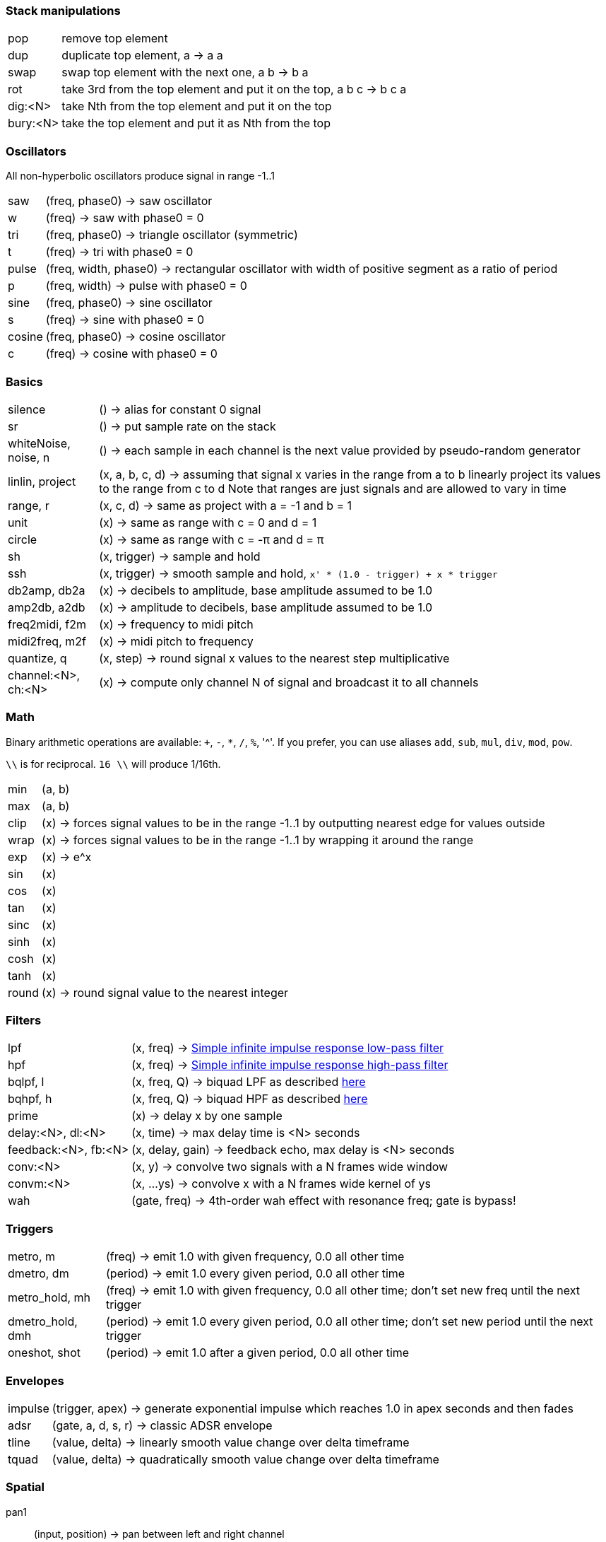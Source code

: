 === Stack manipulations

[horizontal]
pop:: remove top element
dup:: duplicate top element, a -> a a
swap:: swap top element with the next one, a b -> b a
rot:: take 3rd from the top element and put it on the top, a b c -> b c a
dig:<N>:: take Nth from the top element and put it on the top
bury:<N>:: take the top element and put it as Nth from the top

=== Oscillators

All non-hyperbolic oscillators produce signal in range -1..1

[horizontal]
saw:: (freq, phase0) -> saw oscillator
w:: (freq) -> saw with phase0 = 0
tri:: (freq, phase0) -> triangle oscillator (symmetric)
t:: (freq) -> tri with phase0 = 0
pulse:: (freq, width, phase0) -> rectangular oscillator with width of positive segment as a ratio of period
p:: (freq, width) -> pulse with phase0 = 0
sine:: (freq, phase0) -> sine oscillator
s:: (freq) -> sine with phase0 = 0
cosine:: (freq, phase0) -> cosine oscillator
c:: (freq) -> cosine with phase0 = 0

=== Basics

[horizontal]
silence:: () -> alias for constant 0 signal
sr:: () -> put sample rate on the stack
whiteNoise, noise, n:: () -> each sample in each channel is the next value provided by pseudo-random generator
linlin, project:: (x, a, b, c, d) -> assuming that signal x varies in the range from a to b linearly project its values to the range from c to d
Note that ranges are just signals and are allowed to vary in time

range, r:: (x, c, d) -> same as project with a = -1 and b = 1
unit:: (x) -> same as range with c = 0 and d = 1
circle:: (x) -> same as range with c = -π and d = π
sh:: (x, trigger) -> sample and hold
ssh:: (x, trigger) -> smooth sample and hold, `x' * (1.0 - trigger) + x * trigger`
db2amp, db2a:: (x) -> decibels to amplitude, base amplitude assumed to be 1.0
amp2db, a2db:: (x) -> amplitude to decibels, base amplitude assumed to be 1.0
freq2midi, f2m:: (x) -> frequency to midi pitch
midi2freq, m2f:: (x) -> midi pitch to frequency
quantize, q:: (x, step) -> round signal x values to the nearest step multiplicative
channel:<N>, ch:<N>:: (x) -> compute only channel N of signal and broadcast it to all channels

=== Math

Binary arithmetic operations are available: `+`, `-`, `*`, `/`, `%`, '^'. If you prefer, you can use aliases `add`, `sub`, `mul`, `div`, `mod`, `pow`.

`\\` is for reciprocal. `16 \\` will produce 1/16th.

[horizontal]
min:: (a, b)
max:: (a, b)
clip:: (x) -> forces signal values to be in the range -1..1 by outputting nearest edge for values outside
wrap:: (x) -> forces signal values to be in the range -1..1 by wrapping it around the range
exp:: (x) -> e^x
sin:: (x)
cos:: (x)
tan:: (x)
sinc:: (x)
sinh:: (x)
cosh:: (x)
tanh:: (x)
round:: (x) -> round signal value to the nearest integer

=== Filters

[horizontal]
lpf:: (x, freq) -> https://en.wikipedia.org/wiki/Low-pass_filter#Simple_infinite_impulse_response_filter[Simple infinite impulse response low-pass filter]
hpf:: (x, freq) -> https://en.wikipedia.org/wiki/High-pass_filter#Algorithmic_implementation[Simple infinite impulse response high-pass filter]
bqlpf, l:: (x, freq, Q) -> biquad LPF as described https://shepazu.github.io/Audio-EQ-Cookbook/audio-eq-cookbook.html[here]
bqhpf, h:: (x, freq, Q) -> biquad HPF as described https://shepazu.github.io/Audio-EQ-Cookbook/audio-eq-cookbook.html[here]
prime:: (x) -> delay x by one sample
delay:<N>, dl:<N>:: (x, time) -> max delay time is <N> seconds
feedback:<N>, fb:<N>:: (x, delay, gain) -> feedback echo, max delay is <N> seconds
conv:<N>:: (x, y) -> convolve two signals with a N frames wide window
convm:<N>:: (x, ...ys) -> convolve x with a N frames wide kernel of ys
wah:: (gate, freq) -> 4th-order wah effect with resonance freq; gate is bypass!

=== Triggers

[horizontal]
metro, m:: (freq) -> emit 1.0 with given frequency, 0.0 all other time
dmetro, dm:: (period) -> emit 1.0 every given period, 0.0 all other time
metro_hold, mh:: (freq) -> emit 1.0 with given frequency, 0.0 all other time; don't set new freq until the next trigger
dmetro_hold, dmh:: (period) -> emit 1.0 every given period, 0.0 all other time; don't set new period until the next trigger
oneshot, shot:: (period) -> emit 1.0 after a given period, 0.0 all other time

=== Envelopes

[horizontal]
impulse:: (trigger, apex) -> generate exponential impulse which reaches 1.0 in apex seconds and then fades
adsr:: (gate, a, d, s, r) -> classic ADSR envelope
tline:: (value, delta) -> linearly smooth value change over delta timeframe 
tquad:: (value, delta) -> quadratically smooth value change over delta timeframe 

=== Spatial

pan1:: (input, position) -> pan between left and right channel
pan2:: (left, right, position) -> pan left channel of one signal with left channel of another using left channel of position
panx:: (left, right, position) -> pan left and right channels of inputs as two pairs of left and right and then output left channel of lefts' pan as left, and right channel of rights' pan as right

=== Modulation

[horizontal]
cheb2:: (x) -> Chebyshev polynomial of degree 2
cheb3:: (x) -> Chebyshev polynomial of degree 3
cheb4:: (x) -> Chebyshev polynomial of degree 4
cheb5:: (x) -> Chebyshev polynomial of degree 5
cheb6:: (x) -> Chebyshev polynomial of degree 6

=== Analyzers

[horizontal]
pitch:: (x) -> pitch detector, implemented as YIN algorithm with block size of 1024 samples and threshold 0.2

=== Variables

[horizontal]
var:<NAME>:: (x) -> move top element to var <NAME> 
set:<NAME>:: (x) -> copy top element to var <NAME> 
get:<NAME>:: (x) -> put value of var <NAME> to the top

=== Tables

[horizontal]
writetable:<NAME>:<N>, wtab:<NAME>:<N>, wt:<NAME>:<N>:: (x, trigger) -> on trigger write N seconds (for each channel) of signal x to the table NAME. It puts the signal back on the stack which passes through x values
readtable:<NAME>, rtab:<NAME>, rt:<NAME>:: (indexer) -> read from the table NAME using indexer signal as a position in seconds, with linear interpolation
filetable:<FILE>, ftab:<FILE>, ft:<FILE>:: (indexer) -> read from the table loaded from FILE using indexer signal as a position in seconds, with linear interpolation. Supported formats: WAV, FLAC, OGG.

=== VST

[horizontal]
param:<N>:: () -> put Nth plugin parameter value on the stack
in, input:: () -> put input on the stack
